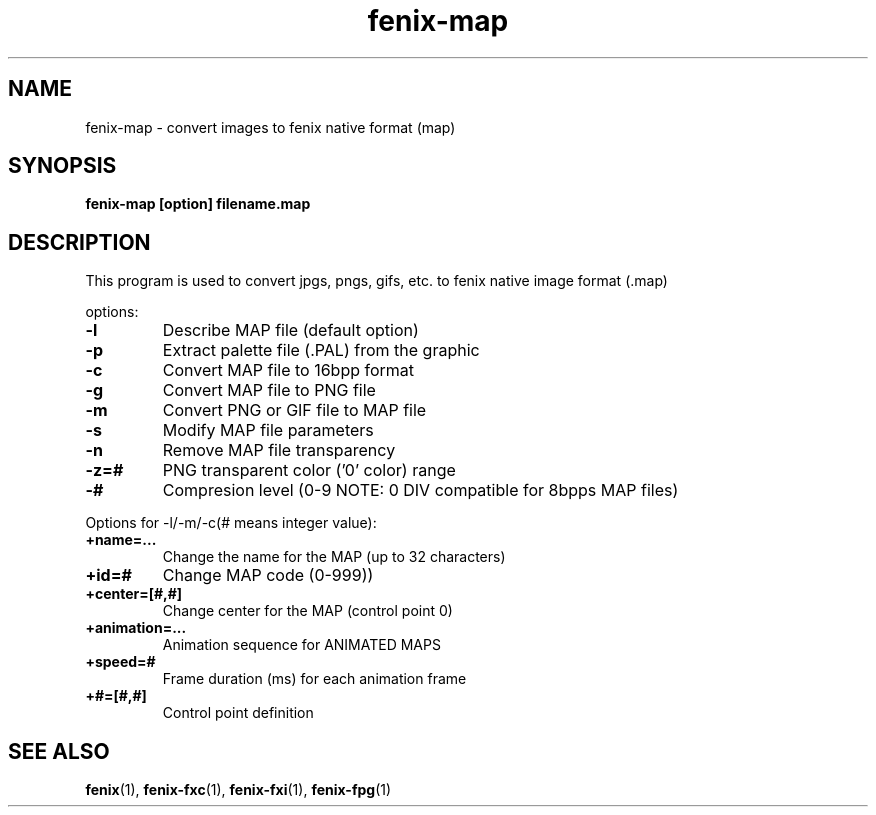 .\" (c) 2007 Miriam Ruiz <little_miry@yahoo.es>
.\" 
.\" This document is free software; you can redistribute it and/or modify
.\" it under the terms of the GNU General Public License as published by
.\" the Free Software Foundation; either version 2 of the License, or
.\" (at your option) any later version.
.\" 
.\" This package is distributed in the hope that it will be useful,
.\" but WITHOUT ANY WARRANTY; without even the implied warranty of
.\" MERCHANTABILITY or FITNESS FOR A PARTICULAR PURPOSE.  See the
.\" GNU General Public License for more details.
.\" 
.\" You should have received a copy of the GNU General Public License
.\" along with this package; if not, write to the Free Software
.\" Foundation, Inc., 51 Franklin St, Fifth Floor, Boston, MA  02110-1301 USA
.TH "fenix-map" "1" "0.92a" "" ""
.SH "NAME"
fenix\-map \- convert images to fenix native format (map)
.SH "SYNOPSIS"
.B fenix\-map [option] filename.map
.SH "DESCRIPTION"
This program is used to convert jpgs, pngs, gifs, etc. to fenix native image format (.map)
.PP 
options:
.TP 
\fB\-l\fR
Describe MAP file (default option)
.TP 
\fB\-p\fR
Extract palette file (.PAL) from the graphic
.TP 
\fB\-c\fR
Convert MAP file to 16bpp format
.TP 
\fB\-g\fR
Convert MAP file to PNG file
.TP 
\fB\-m\fR
Convert PNG or GIF file to MAP file
.TP 
\fB\-s\fR
Modify MAP file parameters
.TP 
\fB\-n\fR
Remove MAP file transparency
.TP 
\fB\-z=#\fR
PNG transparent color ('0' color) range
.TP 
\fB\-#\fR
Compresion level (0\-9 NOTE: 0 DIV compatible for 8bpps MAP files)
.PP 
.PP 
Options for \-l/\-m/\-c(# means integer value):
.TP 
\fB+name=...\fR
Change the name for the MAP (up to 32 characters)
.TP 
\fB+id=#\fR
Change MAP code (0\-999))
.TP 
\fB+center=[#,#]\fR
Change center for the MAP (control point 0)
.TP 
\fB+animation=...\fR
Animation sequence for ANIMATED MAPS
.TP 
\fB+speed=#\fR
Frame duration (ms) for each animation frame
.TP 
\fB+#=[#,#]\fR
Control point definition
.SH "SEE ALSO"
.BR fenix (1),
.BR fenix\-fxc (1),
.BR fenix\-fxi (1),
.BR fenix\-fpg (1)
